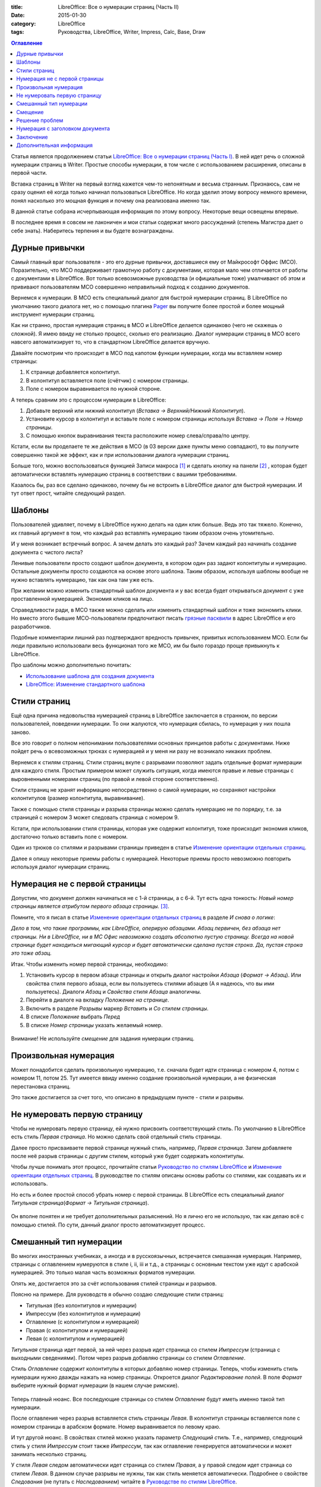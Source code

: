 :title: LibreOffice: Все о нумерации страниц (Часть II)
:date: 2015-01-30
:category: LibreOffice
:tags: Руководства, LibreOffice, Writer, Impress, Calc, Base, Draw

.. contents:: Оглавление
   :depth: 3

Статья является продолжением статьи `LibreOffice: Все о нумерации
страниц (Часть
I) <http://librerussia.blogspot.ru/2015/01/libreoffice-page-numbers.html>`__.
В ней идет речь о сложной нумерации страниц в Writer. Простые способы
нумерации, в том числе с использованием расширения, описаны в первой
части.

Вставка страниц в Writer на первый взгляд кажется чем-то непонятным и
весьма странным. Признаюсь, сам не сразу оценил её когда только начинал
пользоваться LibreOffice. Но когда уделил этому вопросу немного времени,
понял насколько это мощная функция и почему она реализована именно так.

В данной статье собрана исчерпывающая информация по этому вопросу.
Некоторые вещи освещены впервые.

В последнее время я совсем не лаконичен и мои статьи содержат много
рассуждений (степень Магистра дает о себе знать). Наберитесь терпения и
вы будете вознаграждены.

Дурные привычки
---------------

Самый главный враг пользователя - это его дурные привычки, доставшиеся
ему от Майкрософт Оффис (МСО). Поразительно, что МСО поддерживает
грамотную работу с документами, которая мало чем отличается от работы с
документами в LibreOffice. Вот только всевозможные руководства (и
официальные тоже) умалчивают об этом и прививают пользователям МСО
совершенно неправильный подход к созданию документов.

Вернемся к нумерации. В МСО есть специальный диалог для быстрой
нумерации страниц. В LibreOffice по умолчанию такого диалога нет, но с
помощью плагина `Pager <http://myooo.ru/content/view/106/99/>`__ вы
получите более простой и более мощный инструмент нумерации страниц.

Как ни странно, простая нумерация страниц в МСО и LibreOffice делается
одинаково (чего не скажешь о сложной). Я имею ввиду не столько процесс,
сколько его реализацию. Диалог нумерации страниц в МСО всего навсего
автоматизирует то, что в стандартном LibreOffice делается вручную.

Давайте посмотрим что происходит в МСО под капотом функции нумерации,
когда мы вставляем номер страницы:

#. К странице добавляется колонтитул.
#. В колонтитул вставляется поле (счётчик) с номером страницы.
#. Поле с номером выравнивается по нужной стороне.

А теперь сравним это с процессом нумерации в LibreOffice:

#. Добавьте верхний или нижний колонтитул (*Вставка → Верхний/Нижний
   Колонтитул*).
#. Установите курсор в колонтитул и вставьте поле с номером страницы
   используя *Вставка → Поля → Номер страницы*.
#. С помощью кнопок выравнивания текста расположите номер
   слева/справа/по центру.

Кстати, если вы проделаете те же действия в МСО (в 03 версии даже пункты
меню совпадают), то вы получите совершенно такой же эффект, как и при
использовании диалога нумерации страниц.

Больше того, можно воспользоваться функцией Записи макроса
[1]_ и сделать кнопку на панели [2]_ ,
которая будет автоматически вставлять нумерацию страниц в соответствии с
вашими требованиями.

Казалось бы, раз все сделано одинаково, почему бы не встроить в
LibreOffice диалог для быстрой нумерации. И тут ответ прост, читайте
следующий раздел.

Шаблоны
-------

Пользователей удивляет, почему в LibreOffice нужно делать на один клик
больше. Ведь это так тяжело. Конечно, их главный аргумент в том, что
каждый раз вставлять нумерацию таким образом очень утомительно.

И у меня возникает встречный вопрос. А зачем делать это каждый раз?
Зачем каждый раз начинать создание документа с чистого листа?

Ленивые пользователи просто создают шаблон документа, в котором один раз
задают колонтитулы и нумерацию. Остальные документы просто создаются на
основе этого шаблона. Таким образом, используя шаблоны вообще не нужно
вставлять нумерацию, так как она там уже есть.

При желании можно изменить стандартный шаблон документа и у вас всегда
будет открываться документ с уже проставленной нумерацией. Экономия
кликов на лицо.

Справедливости ради, в МСО также можно сделать или изменить стандартный
шаблон и тоже экономить клики. Но вместо этого бывшие МСО-пользователи
предпочитают писать `грязные
пасквили <http://forum.ubuntu.ru/index.php?topic=203117.msg2029439#msg2029439>`__
в адрес LibreOffice и его разработчиков.

Подобные комментарии лишний раз подтверждают вредность привычек,
привитых использованием МСО. Если бы люди правильно использовали весь
функционал того же МСО, им бы было гораздо проще привыкнуть к
LibreOffice.

Про шаблоны можно дополнительно почитать:

-  `Использование шаблона для создания
   документа <http://libreoffice.readthedocs.org/ru/latest/Using-Styles-and-Templates.html#id20>`__
-  `LibreOffice: Изменение стандартного
   шаблона <http://librerussia.blogspot.ru/2014/11/libreoffice_8.html>`__

Стили страниц
-------------

Ещё одна причина недовольства нумерацией страниц в LibreOffice
заключается в странном, по версии пользователей, поведении нумерации. То
они жалуются, что нумерация сбилась, то нумерация у них пошла заново.

Все это говорит о полном непонимании пользователями основных принципов
работы с документами. Ниже пойдет речь о всевозможных трюках с
нумерацией и у меня ни разу не возникало никаких проблем.

Вернемся к стилям страниц. Стили страниц вкупе с разрывами позволяют
задать отдельные формат нумерации для каждого стиля. Простым примером
может служить ситуация, когда имеются правые и левые страницы с
выровненными номерами страниц (по правой и левой стороне
соответственно).

Стили страниц не хранят информацию непосредственно о самой нумерации, но
сохраняют настройки колонтитулов (размер колонтитула, выравнивание).

Также с помощью стиля страницы и разрыва страницы можно сделать
нумерацию не по порядку, т.е. за страницей с номером 3 может следовать
страница с номером 9.

Кстати, при использовании стиля страницы, которая уже содержит
колонтитул, тоже происходит экономия кликов, достаточно только вставить
поле с номером.

Один из трюков со стилями и разрывами страницы приведен в статье
`Изменение ориентации отдельных
страниц <http://librerussia.blogspot.ru/2015/01/libreoffice-writer-break.html>`__.

Далее я опишу некоторые приемы работы с нумерацией. Некоторые приемы
просто невозможно повторить используя диалог нумерации страниц.

Нумерация не с первой страницы
------------------------------

Допустим, что документ должен начинаться не с 1-й страницы, а с 6-й. Тут
есть одна тонкость: *Новый номер страницы является атрибутом первого абзаца страницы.* [3]_.

Помните, что я писал в статье `Изменение ориентации отдельных
страниц <http://librerussia.blogspot.ru/2015/01/libreoffice-writer-break.html>`__ в разделе *И снова о логике*:

*Дело в том, что такие программы, как LibreOffice, оперирую абзацами.
Абзац первичен, без абзаца нет страницы. Ни в LibreOffice, ни в МС Офис
невозможно создать абсолютно пустую страницу. Всегда на новой странице
будет находиться мигающий курсор и будет автоматически сделана пустая
строка. Да, пустая строка это тоже абзац.*

Итак. Чтобы изменить номер первой страницы, необходимо:

#. Установить курсор в первом абзаце страницы и открыть диалог настройки
   *Абзаца* (*Формат → Абзац*). Или свойства стиля первого абзаца, если
   вы пользуетесь стилями абзацев (А я надеюсь, что вы ими пользуетесь).
   Диалоги *Абзац* и *Свойства стиля Абзаца* аналогичны.
#. Перейти в диалоге на вкладку *Положение на странице*.
#. Включить в разделе *Разрывы* маркер *Вставить* и *Со стилем
   страницы*.
#. В списке *Положение* выбрать *Перед*
#. В списке *Номер страницы* указать желаемый номер.

.. figure:: ../img/lo_2015-01-30_lo-numeracia-2/lo_2015-01-30_lo-numeracia-2_001.png
       :width: 350 px
       :align: center
       :alt:

Внимание! Не используйте *смещение* для задания нумерации страниц.

Произвольная нумерация
----------------------

Может понадобится сделать произвольную нумерацию, т.е. сначала будет
идти страница с номером 4, потом с номером 11, потом 25. Тут имеется
ввиду именно создание произвольной нумерации, а не физическая
перестановка страниц.

Это также достигается за счет того, что описано в предыдущем пункте -
стили и разрывы.

Не нумеровать первую страницу
-----------------------------

Чтобы не нумеровать первую страницу, ей нужно присвоить соответствующий
стиль. По умолчанию в LibreOffice есть стиль *Первая страница*. Но можно
сделать свой отдельный стиль страницы.

Далее просто присваиваете первой странице нужный стиль, например,
*Первая страница*. Затем добавляете после неё разрыв страницы с другим
стилем, который уже будет содержать колонтитулы.

Чтобы лучше понимать этот процесс, прочитайте статьи `Руководство по
стилям
LibreOffice <http://librerussia.blogspot.ru/2014/11/LibreOffice-Styles-000.html>`__
и `Изменение ориентации отдельных
страниц <http://librerussia.blogspot.ru/2015/01/libreoffice-writer-break.html>`__.
В руководстве по стилям описаны основы работы со стилями, как создавать
их и использовать.

Но есть и более простой способ убрать номер с первой страницы. В
LibreOffice есть специальный диалог *Титульная страница*\ (*Формат →
Титульная страница*).

.. figure:: ../img/lo_2015-01-30_lo-numeracia-2/lo_2015-01-30_lo-numeracia-2_002.png
       :width: 350 px
       :align: center
       :alt:

Он вполне понятен и не требует дополнительных разъяснений. Но я лично
его не использую, так как делаю всё с помощью стилей. По сути, данный
диалог просто автоматизирует процесс.

Смешанный тип нумерации
-----------------------

Во многих иностранных учебниках, а иногда и в русскоязычных, встречается
смешанная нумерация. Например, страницы с оглавлением нумеруются в стиле
i, ii, iii и т.д., а страницы с основным текстом уже идут с арабской
нумерацией. Это только малая часть возможных форматов нумерации.

Опять же, достигается это за счёт использования стилей страницы и
разрывов.

Поясню на примере. Для руководств я обычно создаю следующие стили
страниц:

-  Титульная (без колонтитулов и нумерации)
-  Импрессум (без колонтитулов и нумерации)
-  Оглавление (с колонтитулом и нумерацией)
-  Правая (с колонтитулом и нумерацией)
-  Левая (с колонтитулом и нумерацией)

*Титульная* страница идет первой, за ней через разрыв идет страница со
стилем *Импрессум* (страница с выходными сведениями). Потом через разрыв
добавляю страницы со стилем *Оглавление*.

Стиль *Оглавление* содержит колонтитулы в которых добавляю номер
страницы. Теперь, чтобы изменить стиль нумерации нужно дважды нажать на
номер страницы. Откроется диалог *Редактирование полей*. В поле *Формат*
выберите нужный формат нумерации (в нашем случае римские).

.. figure:: ../img/lo_2015-01-30_lo-numeracia-2/lo_2015-01-30_lo-numeracia-2_003.png
       :width: 350 px
       :align: center
       :alt:

Теперь главный нюанс. Все последующие страницы со стилем *Оглавление*
будут иметь именно такой тип нумерации.

После оглавления через разрыв вставляется стиль страницы *Левая*. В
колонтитул страницы вставляется поле с номером страницы в арабском
формате. Номер выравнивается по левому краю.

И тут другой нюанс. В свойствах стилей можно указать параметр *Следующий
стиль*. Т.е., например, следующий стиль у стиля *Импрессум* стоит также
*Импрессум*, так как оглавление генерируется автоматически и может
занимать несколько страниц.

У стиля *Левая* следом автоматически идет страница со стилем *Правая*, а
у правой следом идет страница со стилем *Левая*. В данном случае разрывы
не нужны, так как стиль меняется автоматически. Подробнее о свойстве
*Следования* (не путать с *Наследованием*) читайте в `Руководстве по
стилям
LibreOffice <http://librerussia.blogspot.ru/2014/11/LibreOffice-Styles-000.html>`__.

У страницы со стилем *Правая* номер выравнивается по правой стороне и
может быть в другом формате (но в нашем случае формат совпадает с
*Левой* страницей).

Таким образом, мы имеем следующее положение дел. У всех страниц со
стилем страниц *Импрессум* нумерация страниц идет в римском формате. У
всех страниц со стилем *Левый* страницы нумеруются в арабском формате. У
всех страниц со стилем *Правый* могут идти в другом формате.

Абсолютное незнание свойств стилей страниц большинством пользователей
приводит к разного рода проблемам. Им кажется, что LibreOffice сошел с
ума и творит всякий бред. На деле же проблема, как обычно, в самих
пользователях.

Чтобы ознакомиться на примере, изучите мой шаблон для технической
документации. Скачать его можно
`здесь <https://github.com/LibreRussia/libreoffice-templates>`__.

Смещение
--------

В диалоге *Редактирование полей*, о котором сказано в предыдущем пункте,
есть параметр смещение. Он может влиять на нумерацию страниц, но не
стоит использовать его в этих целях.

Это очень редко-используемая функция. Обычно применяется в случае, когда
нужно в тексте документа сослаться на номер страницы, отстоящей от
текущей на n вперёд или назад.

Я никогда не использую эту функцию. И к тому же смещение, не сохраняется
в doc-формате.

Решение проблем
---------------

Еще раз повторюсь, несмотря на все выкрутасы с нумерацией, у меня не
возникало никаких проблем. Правда, я не пользуюсь форматами отличными от
ODF.

Не исключаю, что криво сделанные и сохраненные в убогие форматы (docx,
doc и т.д.) документы могут таить в себе сюрпризы. Но, думаю, знание
основ нумерации страниц в LibreOffice поможет преодолеть все
неприятности.

#. Если нумерация начинается с определенного номера (который вас не
   устраивает), проверьте свойства первого абзаца, расположенного на
   первой странице.
#. Нумерация внезапно началась сначала. Проверьте свойства первого
   абзаца на странице. Также проверьте используемый стиль страницы.

Нумерация с заголовком документа
--------------------------------

Данная статья получилась слишком большой, поэтому пример создания
красивых колонтитулов, содержащих помимо номера страницы и название
текущей главы я опишу в другой статье. Тем более это касается
колонтитулов, а не самой нумерации.

Заключение
----------

МСО и LibreOffice использует один и тот же подход в работе с
документами. Его же придерживается и Google Docs, AbiWord, CorelOffice,
Kingsoft Office и многие другие программы, связанные с текстом.

По большому счету, интерфейс и расположение кнопок и меню не играют
никакой роли. Если пользователь хорошо владеет функционалом какой-то из
программ, то привыкнуть к остальным аналогам проблемы не составит.

Вместо этого, к сожалению, пользователей приучают жать на определенные
кнопки в определенном месте экрана. Чуть сдвинь кнопку в сторону, и
пользователь в растерянности.

Думаю, я наглядно показал никчемность и бессмысленность большинства
нападок в адрес LibreOffice. Прежде чем возмущаться, и уж тем более
изливать свое возмущение, попробуйте сначала разобраться в сути вопроса.

И что самое смешное, все вышеописанное можно сделать и в Word. Но мало
кто из пользователей знает о таких возможностях программы. К тому же,
делается это все гораздо сложнее и непонятнее, чем в LibreOffice.

Дополнительная информация
-------------------------

-  `LibreOffice: Все о нумерации страниц (Часть
   I) <http://librerussia.blogspot.ru/2015/01/libreoffice-page-numbers.html>`__
-  `Изменение ориентации отдельных
   страниц <http://librerussia.blogspot.ru/2015/01/libreoffice-writer-break.html>`__
-  `Руководство по стилям
   LibreOffice <http://librerussia.blogspot.ru/2014/11/LibreOffice-Styles-000.html>`__
-  `Справка: Номера
   страниц <https://help.libreoffice.org/Writer/Page_Numbers/ru>`__
-  `Writer.Страницы, оглавление и сноски: Часто задаваемые
   вопросы <https://wiki.openoffice.org/wiki/Writer.Страницы,_оглавление_и_сноски:_Часто_задаваемые_вопросы>`__
-  `Использование шаблона для создания
   документа <http://libreoffice.readthedocs.org/ru/latest/Using-Styles-and-Templates.html#id20>`__
-  `LibreOffice: Изменение стандартного
   шаблона <http://librerussia.blogspot.ru/2014/11/libreoffice_8.html>`__
-  `Поля с
   данными <http://librerussia.blogspot.ru/2014/10/libreoffice_2.html>`__
-  `Связанные
   поля <http://librerussia.blogspot.ru/2014/12/libreoffice-writer-base.html>`__

--------------

.. [1] `Использование инструмента «Запись макроса» в
   LibreOffice <http://infineconomics.blogspot.ru/2013/10/libreoffice.html>`__ 

.. [2] Примеры добавления меню и кнопок на панели описаны в статьях
   `Включение/Выключение отображения изображений в
   документе <http://librerussia.blogspot.ru/2015/01/libreoffice-images.html>`__    и `Параметры страницы в меню  Файл <http://librerussia.blogspot.ru/2015/01/libreoffice.html>`__

.. [3] `Справка LibreOffice: Начало с определенного номера
   страницы <https://help.libreoffice.org/Writer/Page_Numbers/ru#.D0.9D.D0.B0.D1.87.D0.B0.D0.BB.D0.BE_.D1.81_.D0.BE.D0.BF.D1.80.D0.B5.D0.B4.D0.B5.D0.BB.D0.B5.D0.BD.D0.BD.D0.BE.D0.B3.D0.BE_.D0.BD.D0.BE.D0.BC.D0.B5.D1.80.D0.B0_.D1.81.D1.82.D1.80.D0.B0.D0.BD.D0.B8.D1.86.D1.8B>`__
